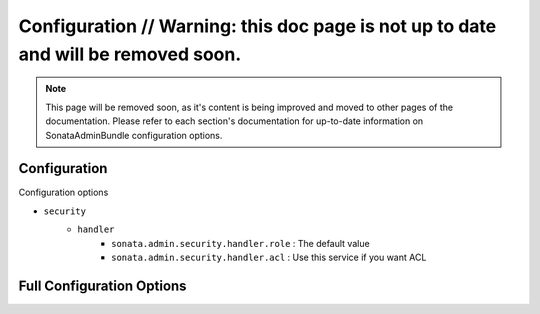 Configuration // Warning: this doc page is not up to date and will be removed soon.
===================================================================================

.. note::
    This page will be removed soon, as it's content is being improved and moved to
    other pages of the documentation. Please refer to each section's documentation for up-to-date
    information on SonataAdminBundle configuration options.

Configuration
-------------

Configuration options

* ``security``
    * ``handler``
        * ``sonata.admin.security.handler.role`` : The default value
        * ``sonata.admin.security.handler.acl`` : Use this service if you want ACL


Full Configuration Options
--------------------------

.. configuration-block::

    .. code-block:: yaml

        # Default configuration for "SonataAdminBundle"
        sonata_admin:
            security:
                handler:              sonata.admin.security.handler.noop
                information:

                    # Prototype
                    id:                   []
                admin_permissions:

                    # Defaults:
                    - CREATE
                    - LIST
                    - DELETE
                    - UNDELETE
                    - EXPORT
                    - OPERATOR
                    - MASTER
                object_permissions:

                    # Defaults:
                    - VIEW
                    - EDIT
                    - DELETE
                    - UNDELETE
                    - OPERATOR
                    - MASTER
                    - OWNER
                acl_user_manager:     ~         # Name of the user manager service used to retrieve ACL users
            title:                Sonata Admin
            title_logo:           bundles/sonataadmin/logo_title.png
            options:
                html5_validate:                         true      # use html5 validation
                confirm_exit:                           true      # enabled confirmation when quitting with unsaved changes
                use_select2:                            true      # enable select2
                pager_links:                            ~         # pager max links to display
                dropdown_number_groups_per_colums:      2         # max items per column in dropdown menu (add button in top nav)
                title_mode:           'both'                      # 'both', 'single_text' or 'single_image'
            dashboard:
                groups:

                    # Prototype
                    id:
                        label:                ~
                        label_catalogue:      ~
                        items:                []
                        item_adds:            []
                        roles:                []
                blocks:
                    type:                 ~
                    settings:

                        # Prototype
                        id:                   []
                    position:             right
            admin_services:

                # Prototype
                id:
                    model_manager:        ~
                    form_contractor:      ~
                    show_builder:         ~
                    list_builder:         ~
                    datagrid_builder:     ~
                    translator:           ~
                    configuration_pool:   ~
                    router:               ~
                    validator:            ~
                    security_handler:     ~
                    label:                ~
            templates:
                user_block:           SonataAdminBundle:Core:user_block.html.twig
                add_block:            SonataAdminBundle:Core:add_block.html.twig
                layout:               SonataAdminBundle::standard_layout.html.twig
                ajax:                 SonataAdminBundle::ajax_layout.html.twig
                dashboard:            SonataAdminBundle:Core:dashboard.html.twig
                search:               SonataAdminBundle:Core:search.html.twig
                list:                 SonataAdminBundle:CRUD:list.html.twig
                show:                 SonataAdminBundle:CRUD:show.html.twig
                edit:                 SonataAdminBundle:CRUD:edit.html.twig
                preview:              SonataAdminBundle:CRUD:preview.html.twig
                history:              SonataAdminBundle:CRUD:history.html.twig
                acl:                  SonataAdminBundle:CRUD:acl.html.twig
                history_revision_timestamp:  SonataAdminBundle:CRUD:history_revision_timestamp.html.twig
                action:               SonataAdminBundle:CRUD:action.html.twig
                select:               SonataAdminBundle:CRUD:list__select.html.twig
                list_block:           SonataAdminBundle:Block:block_admin_list.html.twig
                search_result_block:  SonataAdminBundle:Block:block_search_result.html.twig
                short_object_description:  SonataAdminBundle:Helper:short-object-description.html.twig
                delete:               SonataAdminBundle:CRUD:delete.html.twig
                batch:                SonataAdminBundle:CRUD:list__batch.html.twig
                batch_confirmation:   SonataAdminBundle:CRUD:batch_confirmation.html.twig
                inner_list_row:       SonataAdminBundle:CRUD:list_inner_row.html.twig
                base_list_field:      SonataAdminBundle:CRUD:base_list_field.html.twig
                pager_links:          SonataAdminBundle:Pager:links.html.twig
                pager_results:        SonataAdminBundle:Pager:results.html.twig

            assets:
                stylesheets:

                    # Defaults:
                    - bundles/sonataadmin/admin-lte/css/bootstrap.min.css
                    - bundles/sonataadmin/admin-lte/css/font-awesome.min.css
                    - bundles/sonataadmin/admin-lte/css/ionicons.min.css
                    - bundles/sonataadmin/admin-lte/css/AdminLTE.css
                    - bundles/sonatajquery/themes/flick/jquery-ui-1.10.4.custom.css
                    - bundles/sonataadmin/select2/select2.css
                    - bundles/sonataadmin/select2/select2-bootstrap.css
                    - bundles/sonataadmin/bootstrap3-editable/bootstrap3-editable/css/bootstrap-editable.css
                    - bundles/sonataadmin/css/styles.css
                    - bundles/sonataadmin/css/layout.css
                javascripts:

                    # Defaults:
                    - bundles/sonatajquery/jquery-1.10.2.js
                    - bundles/sonatajquery/jquery-ui-1.10.4.js
                    - bundles/sonatajquery/jquery-ui-i18n.js
                    - bundles/sonataadmin/jquery/jquery.form.js
                    - bundles/sonataadmin/jquery/jquery.confirmExit.js
                    - bundles/sonataadmin/admin-lte/js/bootstrap.min.js
                    - bundles/sonataadmin/bootstrap3-editable/bootstrap3-editable/js/bootstrap-editable.min.js
                    - bundles/sonataadmin/select2/select2.min.js
                    - bundles/sonataadmin/App.js
                    - bundles/sonataadmin/Admin.js

            extensions:

                # Prototype
                id:
                    admins:               []
                    excludes:             []
                    implements:           []
                    extends:              []
                    instanceof:           []
            persist_filters:      false     # set to true to persist filter settings per admin module in the user's session

